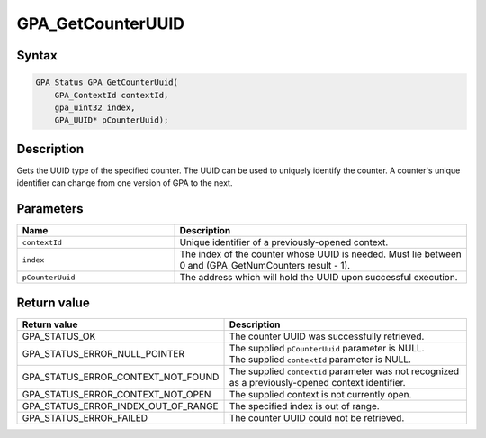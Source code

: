 .. Copyright (c) 2018 Advanced Micro Devices, Inc. All rights reserved.

GPA_GetCounterUUID
@@@@@@@@@@@@@@@@@@

Syntax
%%%%%%

.. code-block:: c++

    GPA_Status GPA_GetCounterUuid(
        GPA_ContextId contextId,
        gpa_uint32 index,
        GPA_UUID* pCounterUuid);

Description
%%%%%%%%%%%

Gets the UUID type of the specified counter. The UUID can be used to uniquely
identify the counter. A counter's unique identifier can change from one version
of GPA to the next.

Parameters
%%%%%%%%%%

.. csv-table::
    :header: "Name", "Description"
    :widths: 35, 65

    "``contextId``", "Unique identifier of a previously-opened context."
    "``index``", "The index of the counter whose UUID is needed. Must lie between 0 and (GPA_GetNumCounters result - 1)."
    "``pCounterUuid``", "The address which will hold the UUID upon successful execution."

Return value
%%%%%%%%%%%%

.. csv-table::
    :header: "Return value", "Description"
    :widths: 35, 65

    "GPA_STATUS_OK", "The counter UUID was successfully retrieved."
    "GPA_STATUS_ERROR_NULL_POINTER", "| The supplied ``pCounterUuid`` parameter is NULL.
    | The supplied ``contextId`` parameter is NULL."
    "GPA_STATUS_ERROR_CONTEXT_NOT_FOUND", "The supplied ``contextId`` parameter was not recognized as a previously-opened context identifier."
    "GPA_STATUS_ERROR_CONTEXT_NOT_OPEN", "The supplied context is not currently open."
    "GPA_STATUS_ERROR_INDEX_OUT_OF_RANGE", "The specified index is out of range."
    "GPA_STATUS_ERROR_FAILED", "The counter UUID could not be retrieved."
